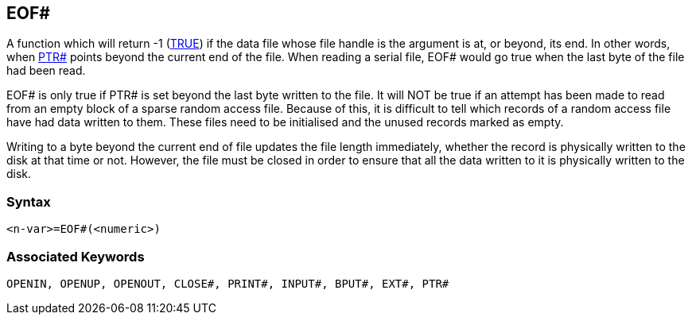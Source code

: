 == [#eof]#EOF##

A function which will return -1 (link:bbckey4.html#true[TRUE]) if the data file whose file handle is the argument is at, or beyond, its end. In other words, when link:bbckey4.html#ptr[PTR#] points beyond the current end of the file. When reading a serial file, EOF# would go true when the last byte of the file had been read.

EOF# is only true if PTR# is set beyond the last byte written to the file. It will NOT be true if an attempt has been made to read from an empty block of a sparse random access file. Because of this, it is difficult to tell which records of a random access file have had data written to them. These files need to be initialised and the unused records marked as empty.

Writing to a byte beyond the current end of file updates the file length immediately, whether the record is physically written to the disk at that time or not. However, the file must be closed in order to ensure that all the data written to it is physically written to the disk.

=== Syntax

[source,console]
----
<n-var>=EOF#(<numeric>)
----

=== Associated Keywords

[source,console]
----
OPENIN, OPENUP, OPENOUT, CLOSE#, PRINT#, INPUT#, BPUT#, EXT#, PTR#
----

